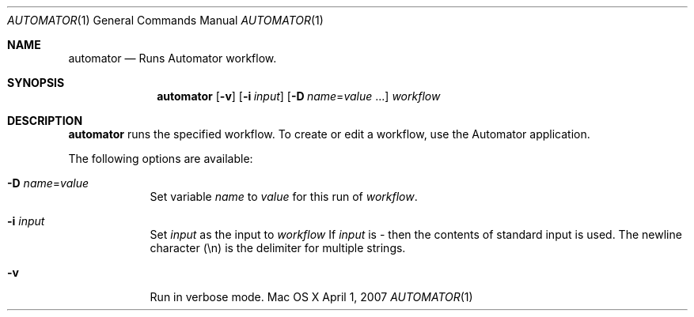 .Dd April 1, 2007
.Dt AUTOMATOR 1
.Os "Mac OS X"
.Sh NAME
.Nm automator
.Nd Runs Automator workflow.
.Sh SYNOPSIS
.Nm automator
.Op Fl v
.Op Fl i Ar input
.Op Fl D Ar name Ns No = Ns Ar value No ...
.Ar workflow
.Sh DESCRIPTION
.Nm 
runs the specified workflow.  To create or edit a workflow, use the Automator application.
.Pp
The following options are available:
.Bl -tag -width -indent
.It Fl D Ar name Ns No = Ns Ar value
Set variable
.Ar name
to
.Ar value
for this run of 
.Ar workflow .
.It Fl i Ar input
Set 
.Ar input
as the input to 
.Ar workflow
If 
.Ar input
is - then the contents of standard input is used.  The newline character (\\n) is the delimiter for multiple strings.
.It Fl v
Run in verbose mode.
.El
.Pp
